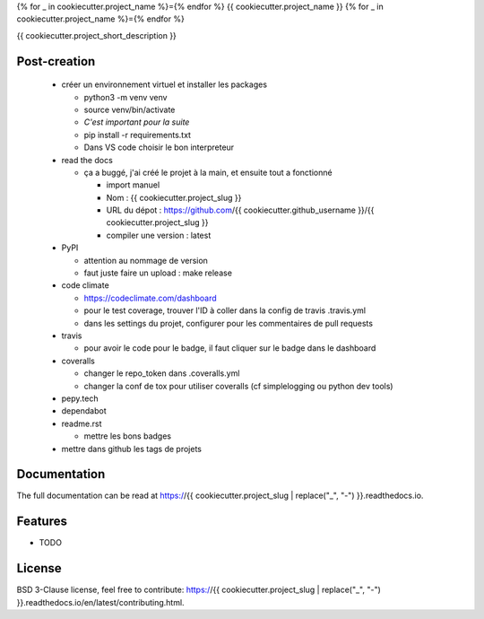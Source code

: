 {% for _ in cookiecutter.project_name %}={% endfor %}
{{ cookiecutter.project_name }}
{% for _ in cookiecutter.project_name %}={% endfor %}

{{ cookiecutter.project_short_description }}

.. image:: https://img.shields.io/pypi/v/{{ cookiecutter.project_slug }}.svg
        :target: https://pypi.python.org/pypi/{{ cookiecutter.project_slug }}

.. image:: https://img.shields.io/pypi/l/{{ cookiecutter.project_slug }}.svg
        :target: https://github.com/{{ cookiecutter.github_username }}/{{ cookiecutter.project_slug }}/blob/master/LICENSE

.. image:: https://travis-ci.com/{{ cookiecutter.github_username }}/{{ cookiecutter.project_slug }}.svg?branch=master
        :target: https://travis-ci.com/{{ cookiecutter.github_username }}/{{ cookiecutter.project_slug }}

.. image:: https://readthedocs.org/projects/{{ cookiecutter.project_slug }}s/badge/?version=latest
        :target: https://{{ cookiecutter.project_slug }}.readthedocs.io/en/latest/?badge=latest
        :alt: Documentation Status

.. image:: https://pepy.tech/badge/{{ cookiecutter.project_slug }}
        :target: https://pepy.tech/project/{{ cookiecutter.project_slug }}
        :alt: Downloads

.. image:: https://coveralls.io/repos/github/{{ cookiecutter.github_username }}/{{ cookiecutter.project_slug }}/badge.svg?branch=HEAD
        :target: https://coveralls.io/github/{{ cookiecutter.github_username }}/{{ cookiecutter.project_slug }}?branch=HEAD
        :alt: Coverage Status

.. image:: https://api.codeclimate.com/v1/badges/REPLACEME/maintainability
        :target: https://codeclimate.com/github/{{ cookiecutter.github_username }}/{{ cookiecutter.project_slug }}/maintainability
        :alt: Maintainability

.. image:: https://bettercodehub.com/edge/badge/{{ cookiecutter.github_username }}/{{ cookiecutter.project_slug }}?branch=master
        :target: https://bettercodehub.com/results/{{ cookiecutter.github_username }}/{{ cookiecutter.project_slug }}
        :alt: Maintainability

Post-creation
-------------

  * créer un environnement virtuel et installer les packages

    * python3 -m venv venv
    * source venv/bin/activate
    * *C'est important pour la suite*
    * pip install -r requirements.txt
    * Dans VS code choisir le bon interpreteur

  * read the docs

    * ça a buggé, j'ai créé le projet à la main, et ensuite tout a fonctionné

      * import manuel
      * Nom : {{ cookiecutter.project_slug }}
      * URL du dépot : https://github.com/{{ cookiecutter.github_username }}/{{ cookiecutter.project_slug }}
      * compiler une version : latest

  * PyPI

    * attention au nommage de version
    * faut juste faire un upload : make release

  * code climate

    * https://codeclimate.com/dashboard
    * pour le test coverage, trouver l'ID à coller dans la config de travis .travis.yml
    * dans les settings du projet, configurer pour les commentaires de pull requests

  * travis

    * pour avoir le code pour le badge, il faut cliquer sur le badge dans le dashboard

  * coveralls

    * changer le repo_token dans .coveralls.yml
    * changer la conf de tox pour utiliser coveralls (cf simplelogging ou python dev tools)

  * pepy.tech
  * dependabot
  * readme.rst

    * mettre les bons badges

  * mettre dans github les tags de projets

Documentation
-------------

The full documentation can be read at https://{{ cookiecutter.project_slug | replace("_", "-") }}.readthedocs.io.

Features
--------

* TODO

License
-------

BSD 3-Clause license, feel free to contribute: https://{{ cookiecutter.project_slug | replace("_", "-") }}.readthedocs.io/en/latest/contributing.html.

